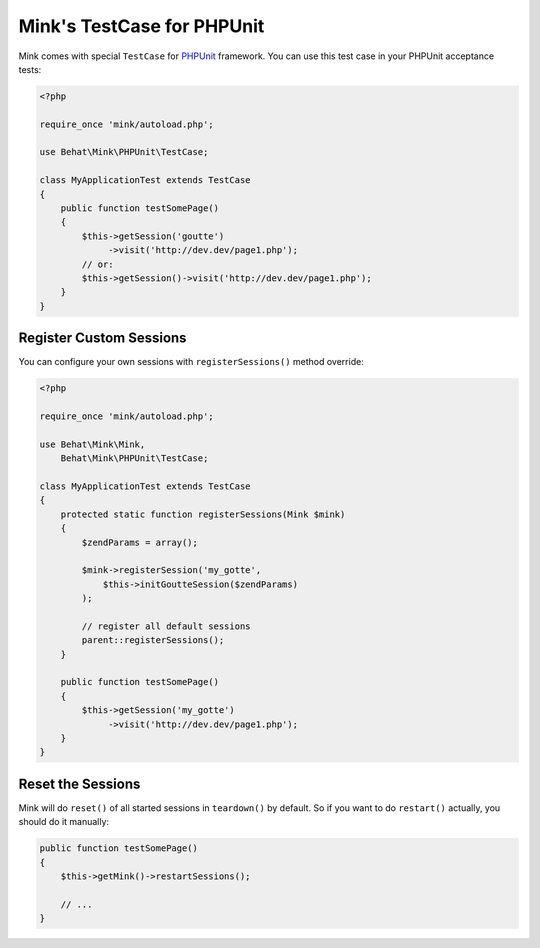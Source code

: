 Mink's TestCase for PHPUnit
===========================

Mink comes with special ``TestCase`` for `PHPUnit <http://www.phpunit.de>`_
framework. You can use this test case in your PHPUnit acceptance tests:

.. code-block:: php

    <?php
    
    require_once 'mink/autoload.php';
    
    use Behat\Mink\PHPUnit\TestCase;
    
    class MyApplicationTest extends TestCase
    {
        public function testSomePage()
        {
            $this->getSession('goutte')
                 ->visit('http://dev.dev/page1.php');
            // or:
            $this->getSession()->visit('http://dev.dev/page1.php');
        }
    }

Register Custom Sessions
------------------------

You can configure your own sessions with ``registerSessions()`` method override:

.. code-block:: php

    <?php
    
    require_once 'mink/autoload.php';
    
    use Behat\Mink\Mink,
        Behat\Mink\PHPUnit\TestCase;
    
    class MyApplicationTest extends TestCase
    {
        protected static function registerSessions(Mink $mink)
        {
            $zendParams = array();

            $mink->registerSession('my_gotte',
                $this->initGoutteSession($zendParams)
            );

            // register all default sessions
            parent::registerSessions();
        }

        public function testSomePage()
        {
            $this->getSession('my_gotte')
                 ->visit('http://dev.dev/page1.php');
        }
    }

Reset the Sessions
------------------

Mink will do ``reset()`` of all started sessions in ``teardown()`` by default. So
if you want to do ``restart()`` actually, you should do it manually:

.. code-block:: php

    public function testSomePage()
    {
        $this->getMink()->restartSessions();

        // ...
    }
